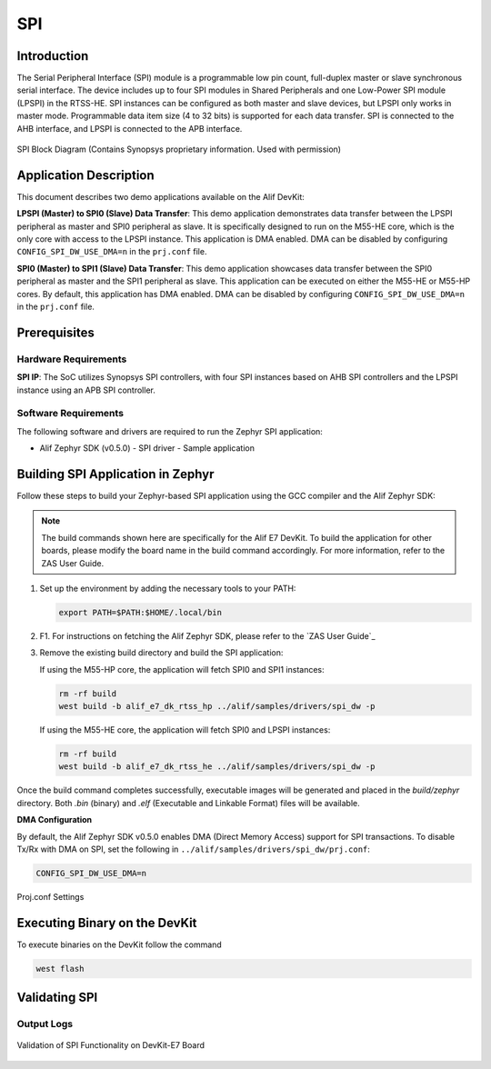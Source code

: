 .. _spi:

===
SPI
===

Introduction
============

The Serial Peripheral Interface (SPI) module is a programmable low pin count, full-duplex master or slave synchronous serial interface. The device includes up to four SPI modules in Shared Peripherals and one Low-Power SPI module (LPSPI) in the RTSS-HE. SPI instances can be configured as both master and slave devices, but LPSPI only works in master mode. Programmable data item size (4 to 32 bits) is supported for each data transfer. SPI is connected to the AHB interface, and LPSPI is connected to the APB interface.

.. figure:: _static/spi_block_diagram.png
   :alt: SPI Block Diagram
   :align: center

   SPI Block Diagram (Contains Synopsys proprietary information. Used with permission)

Application Description
=======================

This document describes two demo applications available on the Alif DevKit:

**LPSPI (Master) to SPI0 (Slave) Data Transfer**: This demo application demonstrates data transfer between the LPSPI peripheral as master and SPI0 peripheral as slave. It is specifically designed to run on the M55-HE core, which is the only core with access to the LPSPI instance. This application is DMA enabled. DMA can be disabled by configuring ``CONFIG_SPI_DW_USE_DMA=n`` in the ``prj.conf`` file.

**SPI0 (Master) to SPI1 (Slave) Data Transfer**: This demo application showcases data transfer between the SPI0 peripheral as master and the SPI1 peripheral as slave. This application can be executed on either the M55-HE or M55-HP cores. By default, this application has DMA enabled. DMA can be disabled by configuring ``CONFIG_SPI_DW_USE_DMA=n`` in the ``prj.conf`` file.

Prerequisites
===============

Hardware Requirements
---------------------

**SPI IP**: The SoC utilizes Synopsys SPI controllers, with four SPI instances based on AHB SPI controllers and the LPSPI instance using an APB SPI controller.

Software Requirements
-----------------------

The following software and drivers are required to run the Zephyr SPI application:

- Alif Zephyr SDK (v0.5.0)
  - SPI driver
  - Sample application

Building SPI Application in Zephyr
===================================

Follow these steps to build your Zephyr-based SPI application using the GCC compiler and the Alif Zephyr SDK:

.. note::
   The build commands shown here are specifically for the Alif E7 DevKit.
   To build the application for other boards, please modify the board name in the build command accordingly. For more information, refer to the ZAS User Guide.

1. Set up the environment by adding the necessary tools to your PATH:

   .. code-block:: bash

      export PATH=$PATH:$HOME/.local/bin

2. F1. For instructions on fetching the Alif Zephyr SDK, please refer to the `ZAS User Guide`_

3. Remove the existing build directory and build the SPI application:

   If using the M55-HP core, the application will fetch SPI0 and SPI1 instances:

   .. code-block:: bash

      rm -rf build
      west build -b alif_e7_dk_rtss_hp ../alif/samples/drivers/spi_dw -p

   If using the M55-HE core, the application will fetch SPI0 and LPSPI instances:

   .. code-block:: bash

      rm -rf build
      west build -b alif_e7_dk_rtss_he ../alif/samples/drivers/spi_dw -p

Once the build command completes successfully, executable images will be generated and placed in the `build/zephyr` directory. Both `.bin` (binary) and `.elf` (Executable and Linkable Format) files will be available.

**DMA Configuration**

By default, the Alif Zephyr SDK v0.5.0 enables DMA (Direct Memory Access) support for SPI transactions. To disable Tx/Rx with DMA on SPI, set the following in ``../alif/samples/drivers/spi_dw/prj.conf``:

.. code-block:: bash

   CONFIG_SPI_DW_USE_DMA=n

.. figure:: _static/spi_proj_conf.png
      :alt: Proj.conf Settings
      :align: center

      Proj.conf Settings

Executing Binary on the DevKit
===============================

To execute binaries on the DevKit follow the command

.. code-block:: bash

   west flash

Validating SPI
==============

Output Logs
-----------

.. figure:: _static/spi_validation_screenshot.png
   :alt: SPI Validation
   :align: center

   Validation of SPI Functionality on DevKit-E7 Board